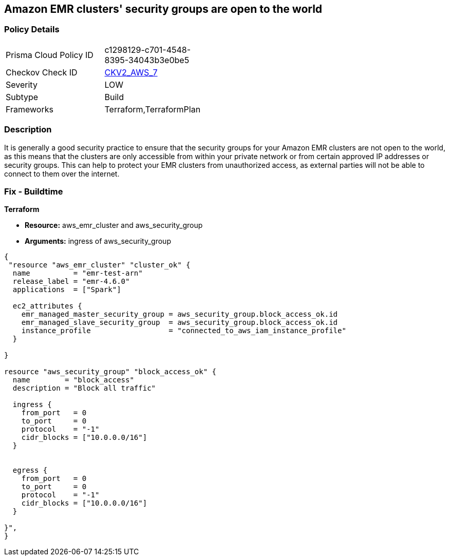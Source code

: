 == Amazon EMR clusters' security groups are open to the world


=== Policy Details 

[width=45%]
[cols="1,1"]
|=== 
|Prisma Cloud Policy ID 
| c1298129-c701-4548-8395-34043b3e0be5

|Checkov Check ID 
| https://github.com/bridgecrewio/checkov/blob/main/checkov/terraform/checks/graph_checks/aws/AMRClustersNotOpenToInternet.yaml[CKV2_AWS_7]

|Severity
|LOW

|Subtype
|Build

|Frameworks
|Terraform,TerraformPlan

|=== 



=== Description 


It is generally a good security practice to ensure that the security groups for your Amazon EMR clusters are not open to the world, as this means that the clusters are only accessible from within your private network or from certain approved IP addresses or security groups.
This can help to protect your EMR clusters from unauthorized access, as external parties will not be able to connect to them over the internet.

=== Fix - Buildtime


*Terraform* 


* *Resource:* aws_emr_cluster and aws_security_group
* *Arguments:* ingress of aws_security_group


[source,go]
----
{
 "resource "aws_emr_cluster" "cluster_ok" {
  name          = "emr-test-arn"
  release_label = "emr-4.6.0"
  applications  = ["Spark"]

  ec2_attributes {
    emr_managed_master_security_group = aws_security_group.block_access_ok.id
    emr_managed_slave_security_group  = aws_security_group.block_access_ok.id
    instance_profile                  = "connected_to_aws_iam_instance_profile"
  }

}

resource "aws_security_group" "block_access_ok" {
  name        = "block_access"
  description = "Block all traffic"

  ingress {
    from_port   = 0
    to_port     = 0
    protocol    = "-1"
    cidr_blocks = ["10.0.0.0/16"]
  }


  egress {
    from_port   = 0
    to_port     = 0
    protocol    = "-1"
    cidr_blocks = ["10.0.0.0/16"]
  }

}",
}
----
----
